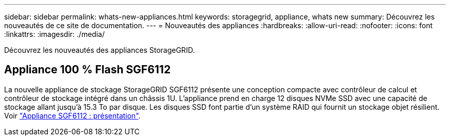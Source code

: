 ---
sidebar: sidebar 
permalink: whats-new-appliances.html 
keywords: storagegrid, appliance, whats new 
summary: Découvrez les nouveautés de ce site de documentation. 
---
= Nouveautés des appliances
:hardbreaks:
:allow-uri-read: 
:nofooter: 
:icons: font
:linkattrs: 
:imagesdir: ./media/


[role="lead"]
Découvrez les nouveautés des appliances StorageGRID.



== Appliance 100 % Flash SGF6112

La nouvelle appliance de stockage StorageGRID SGF6112 présente une conception compacte avec contrôleur de calcul et contrôleur de stockage intégré dans un châssis 1U. L'appliance prend en charge 12 disques NVMe SSD avec une capacité de stockage allant jusqu'à 15.3 To par disque. Les disques SSD font partie d'un système RAID qui fournit un stockage objet résilient. Voir link:installconfig/hardware-description-sg6100.html["Appliance SGF6112 : présentation"].
